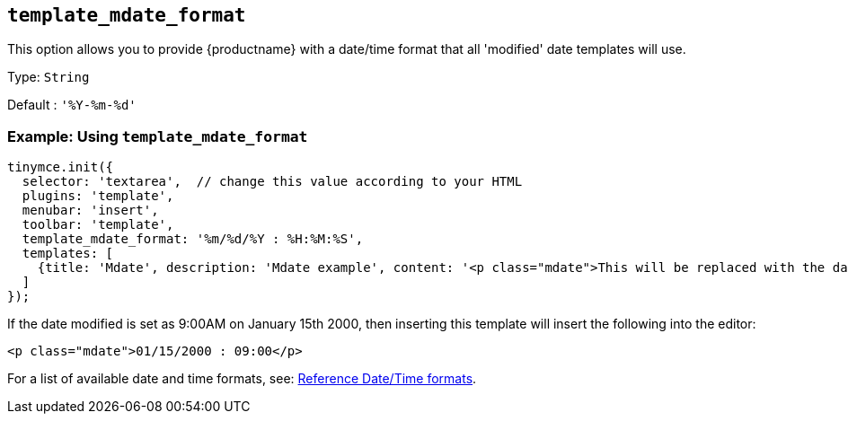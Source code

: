 == `+template_mdate_format+`

This option allows you to provide {productname} with a date/time format that all 'modified' date templates will use.

Type: `+String+`

Default : `+'%Y-%m-%d'+`

=== Example: Using `+template_mdate_format+`

[source,js]
----
tinymce.init({
  selector: 'textarea',  // change this value according to your HTML
  plugins: 'template',
  menubar: 'insert',
  toolbar: 'template',
  template_mdate_format: '%m/%d/%Y : %H:%M:%S',
  templates: [
    {title: 'Mdate', description: 'Mdate example', content: '<p class="mdate">This will be replaced with the date modified</p>'}
  ]
});
----

If the date modified is set as 9:00AM on January 15th 2000, then inserting this template will insert the following into the editor:

[source,html]
----
<p class="mdate">01/15/2000 : 09:00</p>
----

For a list of available date and time formats, see: xref:referencedatetimeformats[Reference Date/Time formats].
